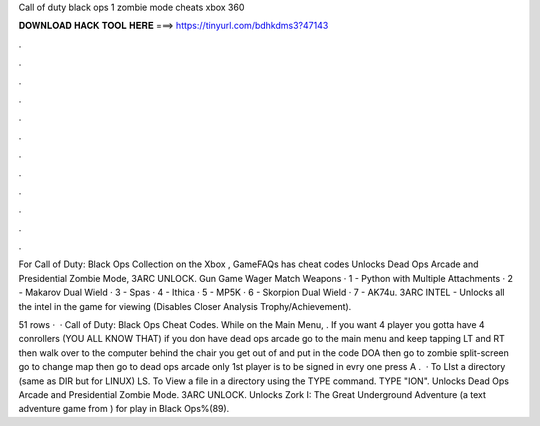 Call of duty black ops 1 zombie mode cheats xbox 360



𝐃𝐎𝐖𝐍𝐋𝐎𝐀𝐃 𝐇𝐀𝐂𝐊 𝐓𝐎𝐎𝐋 𝐇𝐄𝐑𝐄 ===> https://tinyurl.com/bdhkdms3?47143



.



.



.



.



.



.



.



.



.



.



.



.

For Call of Duty: Black Ops Collection on the Xbox , GameFAQs has cheat codes Unlocks Dead Ops Arcade and Presidential Zombie Mode, 3ARC UNLOCK. Gun Game Wager Match Weapons · 1 - Python with Multiple Attachments · 2 - Makarov Dual Wield · 3 - Spas · 4 - Ithica · 5 - MP5K · 6 - Skorpion Dual Wield · 7 - AK74u. 3ARC INTEL - Unlocks all the intel in the game for viewing (Disables Closer Analysis Trophy/Achievement).

51 rows ·  · Call of Duty: Black Ops Cheat Codes. While on the Main Menu, . If you want 4 player you gotta have 4 conrollers (YOU ALL KNOW THAT) if you don have dead ops arcade go to the main menu and keep tapping LT and RT then walk over to the computer behind the chair you get out of and put in the code DOA then go to zombie split-screen go to change map then go to dead ops arcade only 1st player is to be signed in evry one press A .  · To LIst a directory (same as DIR but for LINUX) LS. To View a file in a directory using the TYPE command. TYPE "ION". Unlocks Dead Ops Arcade and Presidential Zombie Mode. 3ARC UNLOCK. Unlocks Zork I: The Great Underground Adventure (a text adventure game from ) for play in Black Ops%(89).
